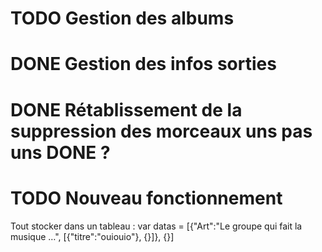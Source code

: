 * TODO Gestion des albums
* DONE Gestion des infos sorties
  CLOSED: [2012-04-21 Sat 22:23]
* DONE Rétablissement de la suppression des morceaux uns pas uns DONE ?
  CLOSED: [2012-04-21 Sat 22:22]


* TODO Nouveau fonctionnement
 Tout stocker dans un tableau : 
 var datas = [{"Art":"Le groupe qui fait la musique ...", [{"titre":"ouiouio"}, {}]}, {}]
